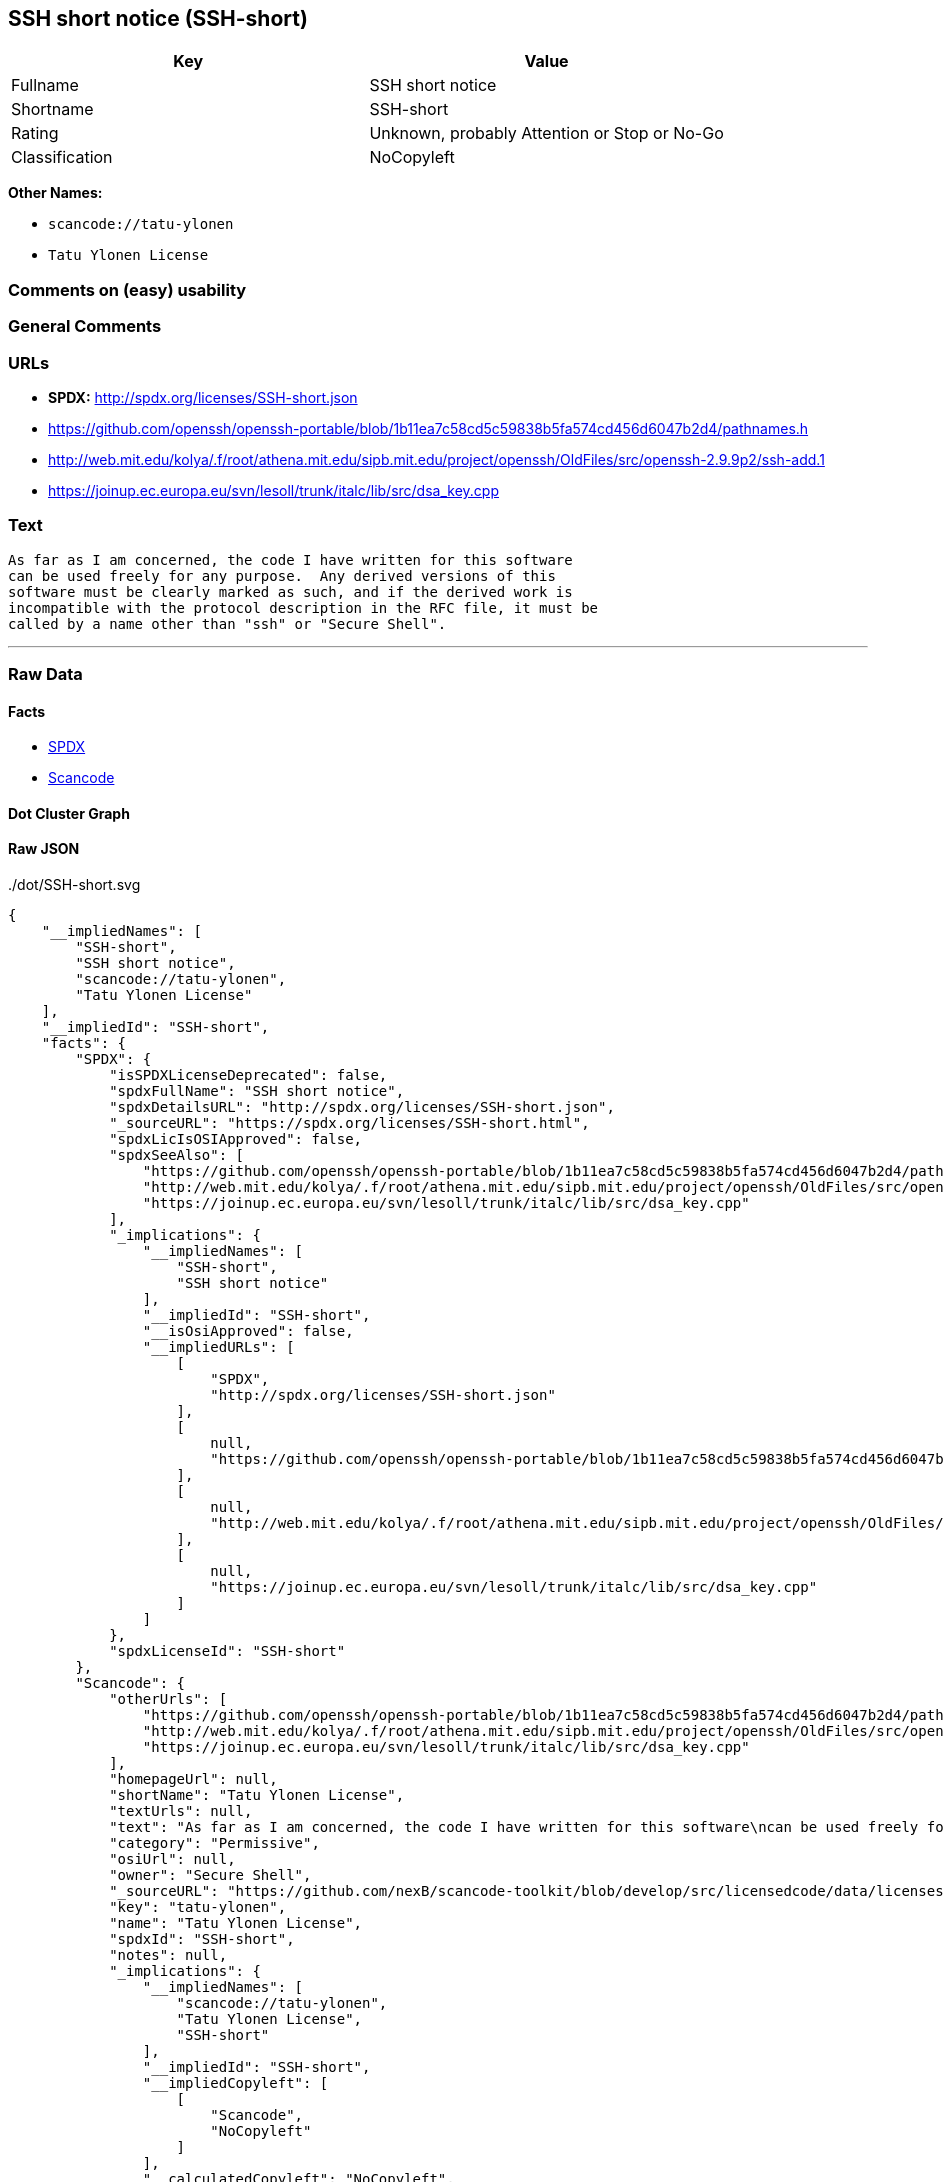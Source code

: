 == SSH short notice (SSH-short)

[cols=",",options="header",]
|===
|Key |Value
|Fullname |SSH short notice
|Shortname |SSH-short
|Rating |Unknown, probably Attention or Stop or No-Go
|Classification |NoCopyleft
|===

*Other Names:*

* `+scancode://tatu-ylonen+`
* `+Tatu Ylonen License+`

=== Comments on (easy) usability

=== General Comments

=== URLs

* *SPDX:* http://spdx.org/licenses/SSH-short.json
* https://github.com/openssh/openssh-portable/blob/1b11ea7c58cd5c59838b5fa574cd456d6047b2d4/pathnames.h
* http://web.mit.edu/kolya/.f/root/athena.mit.edu/sipb.mit.edu/project/openssh/OldFiles/src/openssh-2.9.9p2/ssh-add.1
* https://joinup.ec.europa.eu/svn/lesoll/trunk/italc/lib/src/dsa_key.cpp

=== Text

....
As far as I am concerned, the code I have written for this software
can be used freely for any purpose.  Any derived versions of this
software must be clearly marked as such, and if the derived work is
incompatible with the protocol description in the RFC file, it must be
called by a name other than "ssh" or "Secure Shell".
....

'''''

=== Raw Data

==== Facts

* https://spdx.org/licenses/SSH-short.html[SPDX]
* https://github.com/nexB/scancode-toolkit/blob/develop/src/licensedcode/data/licenses/tatu-ylonen.yml[Scancode]

==== Dot Cluster Graph

../dot/SSH-short.svg

==== Raw JSON

....
{
    "__impliedNames": [
        "SSH-short",
        "SSH short notice",
        "scancode://tatu-ylonen",
        "Tatu Ylonen License"
    ],
    "__impliedId": "SSH-short",
    "facts": {
        "SPDX": {
            "isSPDXLicenseDeprecated": false,
            "spdxFullName": "SSH short notice",
            "spdxDetailsURL": "http://spdx.org/licenses/SSH-short.json",
            "_sourceURL": "https://spdx.org/licenses/SSH-short.html",
            "spdxLicIsOSIApproved": false,
            "spdxSeeAlso": [
                "https://github.com/openssh/openssh-portable/blob/1b11ea7c58cd5c59838b5fa574cd456d6047b2d4/pathnames.h",
                "http://web.mit.edu/kolya/.f/root/athena.mit.edu/sipb.mit.edu/project/openssh/OldFiles/src/openssh-2.9.9p2/ssh-add.1",
                "https://joinup.ec.europa.eu/svn/lesoll/trunk/italc/lib/src/dsa_key.cpp"
            ],
            "_implications": {
                "__impliedNames": [
                    "SSH-short",
                    "SSH short notice"
                ],
                "__impliedId": "SSH-short",
                "__isOsiApproved": false,
                "__impliedURLs": [
                    [
                        "SPDX",
                        "http://spdx.org/licenses/SSH-short.json"
                    ],
                    [
                        null,
                        "https://github.com/openssh/openssh-portable/blob/1b11ea7c58cd5c59838b5fa574cd456d6047b2d4/pathnames.h"
                    ],
                    [
                        null,
                        "http://web.mit.edu/kolya/.f/root/athena.mit.edu/sipb.mit.edu/project/openssh/OldFiles/src/openssh-2.9.9p2/ssh-add.1"
                    ],
                    [
                        null,
                        "https://joinup.ec.europa.eu/svn/lesoll/trunk/italc/lib/src/dsa_key.cpp"
                    ]
                ]
            },
            "spdxLicenseId": "SSH-short"
        },
        "Scancode": {
            "otherUrls": [
                "https://github.com/openssh/openssh-portable/blob/1b11ea7c58cd5c59838b5fa574cd456d6047b2d4/pathnames.h",
                "http://web.mit.edu/kolya/.f/root/athena.mit.edu/sipb.mit.edu/project/openssh/OldFiles/src/openssh-2.9.9p2/ssh-add.1",
                "https://joinup.ec.europa.eu/svn/lesoll/trunk/italc/lib/src/dsa_key.cpp"
            ],
            "homepageUrl": null,
            "shortName": "Tatu Ylonen License",
            "textUrls": null,
            "text": "As far as I am concerned, the code I have written for this software\ncan be used freely for any purpose.  Any derived versions of this\nsoftware must be clearly marked as such, and if the derived work is\nincompatible with the protocol description in the RFC file, it must be\ncalled by a name other than \"ssh\" or \"Secure Shell\".\n",
            "category": "Permissive",
            "osiUrl": null,
            "owner": "Secure Shell",
            "_sourceURL": "https://github.com/nexB/scancode-toolkit/blob/develop/src/licensedcode/data/licenses/tatu-ylonen.yml",
            "key": "tatu-ylonen",
            "name": "Tatu Ylonen License",
            "spdxId": "SSH-short",
            "notes": null,
            "_implications": {
                "__impliedNames": [
                    "scancode://tatu-ylonen",
                    "Tatu Ylonen License",
                    "SSH-short"
                ],
                "__impliedId": "SSH-short",
                "__impliedCopyleft": [
                    [
                        "Scancode",
                        "NoCopyleft"
                    ]
                ],
                "__calculatedCopyleft": "NoCopyleft",
                "__impliedText": "As far as I am concerned, the code I have written for this software\ncan be used freely for any purpose.  Any derived versions of this\nsoftware must be clearly marked as such, and if the derived work is\nincompatible with the protocol description in the RFC file, it must be\ncalled by a name other than \"ssh\" or \"Secure Shell\".\n",
                "__impliedURLs": [
                    [
                        null,
                        "https://github.com/openssh/openssh-portable/blob/1b11ea7c58cd5c59838b5fa574cd456d6047b2d4/pathnames.h"
                    ],
                    [
                        null,
                        "http://web.mit.edu/kolya/.f/root/athena.mit.edu/sipb.mit.edu/project/openssh/OldFiles/src/openssh-2.9.9p2/ssh-add.1"
                    ],
                    [
                        null,
                        "https://joinup.ec.europa.eu/svn/lesoll/trunk/italc/lib/src/dsa_key.cpp"
                    ]
                ]
            }
        }
    },
    "__impliedCopyleft": [
        [
            "Scancode",
            "NoCopyleft"
        ]
    ],
    "__calculatedCopyleft": "NoCopyleft",
    "__isOsiApproved": false,
    "__impliedText": "As far as I am concerned, the code I have written for this software\ncan be used freely for any purpose.  Any derived versions of this\nsoftware must be clearly marked as such, and if the derived work is\nincompatible with the protocol description in the RFC file, it must be\ncalled by a name other than \"ssh\" or \"Secure Shell\".\n",
    "__impliedURLs": [
        [
            "SPDX",
            "http://spdx.org/licenses/SSH-short.json"
        ],
        [
            null,
            "https://github.com/openssh/openssh-portable/blob/1b11ea7c58cd5c59838b5fa574cd456d6047b2d4/pathnames.h"
        ],
        [
            null,
            "http://web.mit.edu/kolya/.f/root/athena.mit.edu/sipb.mit.edu/project/openssh/OldFiles/src/openssh-2.9.9p2/ssh-add.1"
        ],
        [
            null,
            "https://joinup.ec.europa.eu/svn/lesoll/trunk/italc/lib/src/dsa_key.cpp"
        ]
    ]
}
....